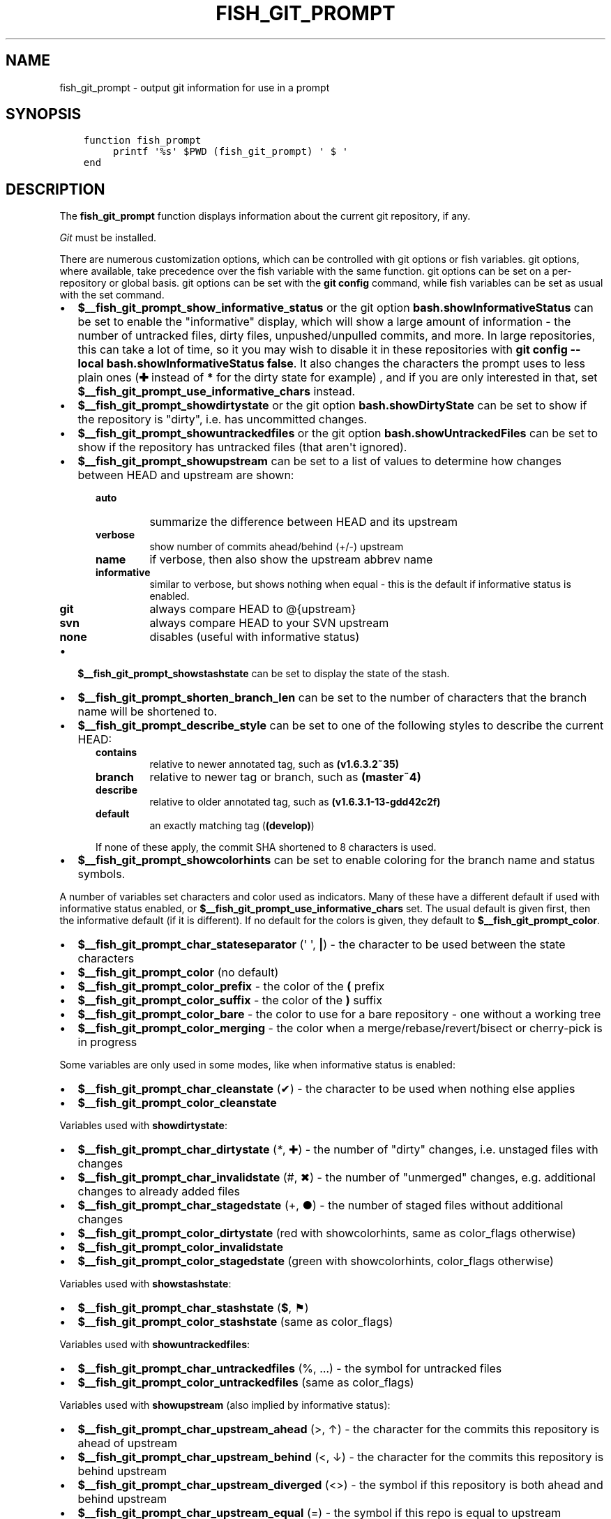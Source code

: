 .\" Man page generated from reStructuredText.
.
.TH "FISH_GIT_PROMPT" "1" "Mar 01, 2021" "3.2" "fish-shell"
.SH NAME
fish_git_prompt \- output git information for use in a prompt
.
.nr rst2man-indent-level 0
.
.de1 rstReportMargin
\\$1 \\n[an-margin]
level \\n[rst2man-indent-level]
level margin: \\n[rst2man-indent\\n[rst2man-indent-level]]
-
\\n[rst2man-indent0]
\\n[rst2man-indent1]
\\n[rst2man-indent2]
..
.de1 INDENT
.\" .rstReportMargin pre:
. RS \\$1
. nr rst2man-indent\\n[rst2man-indent-level] \\n[an-margin]
. nr rst2man-indent-level +1
.\" .rstReportMargin post:
..
.de UNINDENT
. RE
.\" indent \\n[an-margin]
.\" old: \\n[rst2man-indent\\n[rst2man-indent-level]]
.nr rst2man-indent-level -1
.\" new: \\n[rst2man-indent\\n[rst2man-indent-level]]
.in \\n[rst2man-indent\\n[rst2man-indent-level]]u
..
.SH SYNOPSIS
.INDENT 0.0
.INDENT 3.5
.sp
.nf
.ft C
function fish_prompt
     printf \(aq%s\(aq $PWD (fish_git_prompt) \(aq $ \(aq
end
.ft P
.fi
.UNINDENT
.UNINDENT
.SH DESCRIPTION
.sp
The \fBfish_git_prompt\fP function displays information about the current git repository, if any.
.sp
\fI\%Git\fP must be installed.
.sp
There are numerous customization options, which can be controlled with git options or fish variables. git options, where available, take precedence over the fish variable with the same function. git options can be set on a per\-repository or global basis. git options can be set with the \fBgit config\fP command, while fish variables can be set as usual with the set command.
.INDENT 0.0
.IP \(bu 2
\fB$__fish_git_prompt_show_informative_status\fP or the git option \fBbash.showInformativeStatus\fP can be set to enable the "informative" display, which will show a large amount of information \- the number of untracked files, dirty files, unpushed/unpulled commits, and more. In large repositories, this can take a lot of time, so it you may wish to disable it in these repositories with  \fBgit config \-\-local bash.showInformativeStatus false\fP\&. It also changes the characters the prompt uses to less plain ones (\fB✚\fP instead of \fB*\fP for the dirty state for example) , and if you are only interested in that, set \fB$__fish_git_prompt_use_informative_chars\fP instead.
.IP \(bu 2
\fB$__fish_git_prompt_showdirtystate\fP or the git option \fBbash.showDirtyState\fP can be set to show if the repository is "dirty", i.e. has uncommitted changes.
.IP \(bu 2
\fB$__fish_git_prompt_showuntrackedfiles\fP or the git option \fBbash.showUntrackedFiles\fP can be set to show if the repository has untracked files (that aren\(aqt ignored).
.IP \(bu 2
\fB$__fish_git_prompt_showupstream\fP can be set to a list of values to determine how changes between HEAD and upstream are shown:
.INDENT 2.0
.INDENT 3.5
.INDENT 0.0
.TP
.B \fBauto\fP
summarize the difference between HEAD and its upstream
.TP
.B \fBverbose\fP
show number of commits ahead/behind (+/\-) upstream
.TP
.B \fBname\fP
if verbose, then also show the upstream abbrev name
.TP
.B \fBinformative\fP
similar to verbose, but shows nothing when equal \- this is the default if informative status is enabled.
.TP
.B \fBgit\fP
always compare HEAD to @{upstream}
.TP
.B \fBsvn\fP
always compare HEAD to your SVN upstream
.TP
.B \fBnone\fP
disables (useful with informative status)
.UNINDENT
.UNINDENT
.UNINDENT
.IP \(bu 2
\fB$__fish_git_prompt_showstashstate\fP can be set to display the state of the stash.
.IP \(bu 2
\fB$__fish_git_prompt_shorten_branch_len\fP can be set to the number of characters that the branch name will be shortened to.
.IP \(bu 2
\fB$__fish_git_prompt_describe_style\fP can be set to one of the following styles to describe the current HEAD:
.INDENT 2.0
.INDENT 3.5
.INDENT 0.0
.TP
.B \fBcontains\fP
relative to newer annotated tag, such as \fB(v1.6.3.2~35)\fP
.TP
.B \fBbranch\fP
relative to newer tag or branch, such as \fB(master~4)\fP
.TP
.B \fBdescribe\fP
relative to older annotated tag, such as \fB(v1.6.3.1\-13\-gdd42c2f)\fP
.TP
.B \fBdefault\fP
an exactly matching tag (\fB(develop)\fP)
.UNINDENT
.sp
If none of these apply, the commit SHA shortened to 8 characters is used.
.UNINDENT
.UNINDENT
.IP \(bu 2
\fB$__fish_git_prompt_showcolorhints\fP can be set to enable coloring for the branch name and status symbols.
.UNINDENT
.sp
A number of variables set characters and color used as indicators. Many of these have a different default if used with informative status enabled, or \fB$__fish_git_prompt_use_informative_chars\fP set. The usual default is given first, then the informative default (if it is different). If no default for the colors is given, they default to \fB$__fish_git_prompt_color\fP\&.
.INDENT 0.0
.IP \(bu 2
\fB$__fish_git_prompt_char_stateseparator\fP (\(aq \(aq, \fB|\fP) \- the character to be used between the state characters
.IP \(bu 2
\fB$__fish_git_prompt_color\fP (no default)
.IP \(bu 2
\fB$__fish_git_prompt_color_prefix\fP \- the color of the \fB(\fP prefix
.IP \(bu 2
\fB$__fish_git_prompt_color_suffix\fP \- the color of the \fB)\fP suffix
.IP \(bu 2
\fB$__fish_git_prompt_color_bare\fP \- the color to use for a bare repository \- one without a working tree
.IP \(bu 2
\fB$__fish_git_prompt_color_merging\fP \- the color when a merge/rebase/revert/bisect or cherry\-pick is in progress
.UNINDENT
.sp
Some variables are only used in some modes, like when informative status is enabled:
.INDENT 0.0
.IP \(bu 2
\fB$__fish_git_prompt_char_cleanstate\fP (✔) \- the character to be used when nothing else applies
.IP \(bu 2
\fB$__fish_git_prompt_color_cleanstate\fP
.UNINDENT
.sp
Variables used with \fBshowdirtystate\fP:
.INDENT 0.0
.IP \(bu 2
\fB$__fish_git_prompt_char_dirtystate\fP (\fI*\fP, ✚) \- the number of "dirty" changes, i.e. unstaged files with changes
.IP \(bu 2
\fB$__fish_git_prompt_char_invalidstate\fP (#, ✖) \- the number of "unmerged" changes, e.g. additional changes to already added files
.IP \(bu 2
\fB$__fish_git_prompt_char_stagedstate\fP (+, ●) \- the number of staged files without additional changes
.IP \(bu 2
\fB$__fish_git_prompt_color_dirtystate\fP (red with showcolorhints, same as color_flags otherwise)
.IP \(bu 2
\fB$__fish_git_prompt_color_invalidstate\fP
.IP \(bu 2
\fB$__fish_git_prompt_color_stagedstate\fP (green with showcolorhints, color_flags otherwise)
.UNINDENT
.sp
Variables used with \fBshowstashstate\fP:
.INDENT 0.0
.IP \(bu 2
\fB$__fish_git_prompt_char_stashstate\fP (\fB$\fP, ⚑)
.IP \(bu 2
\fB$__fish_git_prompt_color_stashstate\fP (same as color_flags)
.UNINDENT
.sp
Variables used with \fBshowuntrackedfiles\fP:
.INDENT 0.0
.IP \(bu 2
\fB$__fish_git_prompt_char_untrackedfiles\fP (%, …) \- the symbol for untracked files
.IP \(bu 2
\fB$__fish_git_prompt_color_untrackedfiles\fP (same as color_flags)
.UNINDENT
.sp
Variables used with \fBshowupstream\fP (also implied by informative status):
.INDENT 0.0
.IP \(bu 2
\fB$__fish_git_prompt_char_upstream_ahead\fP (>, ↑) \- the character for the commits this repository is ahead of upstream
.IP \(bu 2
\fB$__fish_git_prompt_char_upstream_behind\fP (<, ↓) \- the character for the commits this repository is behind upstream
.IP \(bu 2
\fB$__fish_git_prompt_char_upstream_diverged\fP (<>) \- the symbol if this repository is both ahead and behind upstream
.IP \(bu 2
\fB$__fish_git_prompt_char_upstream_equal\fP (=) \- the symbol if this repo is equal to upstream
.IP \(bu 2
\fB$__fish_git_prompt_char_upstream_prefix\fP (\(aq\(aq)
.IP \(bu 2
\fB$__fish_git_prompt_color_upstream\fP
.UNINDENT
.sp
Colors used with \fBshowcolorhints\fP:
.INDENT 0.0
.IP \(bu 2
\fB$__fish_git_prompt_color_branch\fP (green) \- the color of the branch
.IP \(bu 2
\fB$__fish_git_prompt_color_branch_detached\fP (red) the color of the branch if it\(aqs detached (e.g. a commit is checked out)
.IP \(bu 2
\fB$__fish_git_prompt_color_flags\fP (\-\-bold blue) \- the default color for dirty/staged/stashed/untracked state
.UNINDENT
.sp
Note that all colors can also have a corresponding \fB_done\fP color. For example, the contents of \fB$__fish_git_prompt_color_upstream_done\fP is printed right _after_ the upstream.
.sp
See also fish_vcs_prompt, which will call all supported version control prompt functions, including git, Mercurial and Subversion.
.SH EXAMPLE
.sp
A simple prompt that displays git info:
.INDENT 0.0
.INDENT 3.5
.sp
.nf
.ft C
function fish_prompt
    # ...
    set \-g __fish_git_prompt_showupstream auto
    printf \(aq%s %s$\(aq $PWD (fish_git_prompt)
end
.ft P
.fi
.UNINDENT
.UNINDENT
.SH COPYRIGHT
2020, fish-shell developers
.\" Generated by docutils manpage writer.
.
